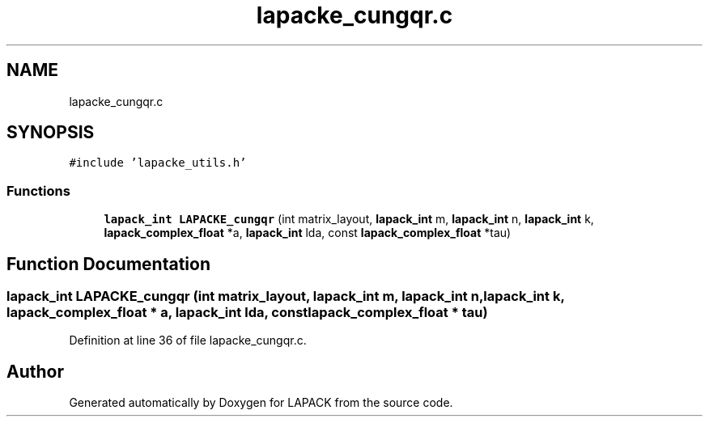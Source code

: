 .TH "lapacke_cungqr.c" 3 "Tue Nov 14 2017" "Version 3.8.0" "LAPACK" \" -*- nroff -*-
.ad l
.nh
.SH NAME
lapacke_cungqr.c
.SH SYNOPSIS
.br
.PP
\fC#include 'lapacke_utils\&.h'\fP
.br

.SS "Functions"

.in +1c
.ti -1c
.RI "\fBlapack_int\fP \fBLAPACKE_cungqr\fP (int matrix_layout, \fBlapack_int\fP m, \fBlapack_int\fP n, \fBlapack_int\fP k, \fBlapack_complex_float\fP *a, \fBlapack_int\fP lda, const \fBlapack_complex_float\fP *tau)"
.br
.in -1c
.SH "Function Documentation"
.PP 
.SS "\fBlapack_int\fP LAPACKE_cungqr (int matrix_layout, \fBlapack_int\fP m, \fBlapack_int\fP n, \fBlapack_int\fP k, \fBlapack_complex_float\fP * a, \fBlapack_int\fP lda, const \fBlapack_complex_float\fP * tau)"

.PP
Definition at line 36 of file lapacke_cungqr\&.c\&.
.SH "Author"
.PP 
Generated automatically by Doxygen for LAPACK from the source code\&.
